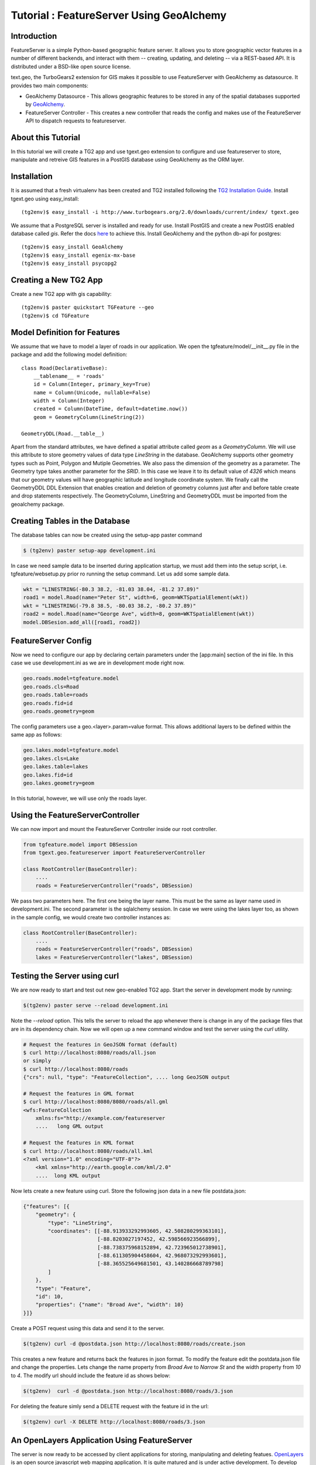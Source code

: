 Tutorial : FeatureServer Using GeoAlchemy
=========================================


Introduction
------------

FeatureServer is a simple Python-based geographic feature server. It allows
you to store geographic vector features in a number of different backends,
and interact with them -- creating, updating, and deleting -- via a
REST-based API. It is distributed under a BSD-like open source license.

text.geo, the TurboGears2 extension for GIS makes it possible to use
FeatureServer with GeoAlchemy as datasource. It provides two main components:

*  GeoAlchemy Datasource - This allows geographic features to be stored in any of the spatial databases supported by `GeoAlchemy <http://geoalchemy.org>`_.
* FeatureServer Controller - This creates a new controller that reads the config and makes use of the FeatureServer API to dispatch requests to featureserver.

About this Tutorial
-------------------

In this tutorial we will create a TG2 app and use tgext.geo extension to configure and use featureserver to store, manipulate and retreive GIS features in a PostGIS database using GeoAlchemy as the ORM layer.


Installation
------------

It is assumed that a fresh virtualenv has been created and TG2 installed following the `TG2 Installation Guide <http://turbogears.org/2.0/docs/main/DownloadInstall.html#install-turbogears-2>`_. Install tgext.geo using easy_install::

    (tg2env)$ easy_install -i http://www.turbogears.org/2.0/downloads/current/index/ tgext.geo

We assume that a PostgreSQL server is installed and ready for use. Install PostGIS and create a new PostGIS enabled database called `gis`. Refer the docs `here <http://postgis.refractions.net/documentation>`_ to achieve this. Install GeoAlchemy and the python db-api for postgres::

    (tg2env)$ easy_install GeoAlchemy
    (tg2env)$ easy_install egenix-mx-base
    (tg2env)$ easy_install psycopg2 


Creating a New TG2 App
----------------------

Create a new TG2 app with gis capability::

    (tg2env)$ paster quickstart TGFeature --geo
    (tg2env)$ cd TGFeature


Model Definition for Features
-----------------------------

We assume that we have to model a layer of roads in our application. We open the tgfeature/model/__init__.py file in the package and add the following model definition::

    class Road(DeclarativeBase):
        __tablename__ = 'roads'
        id = Column(Integer, primary_key=True)
        name = Column(Unicode, nullable=False)
        width = Column(Integer)
        created = Column(DateTime, default=datetime.now())
        geom = GeometryColumn(LineString(2))

    GeometryDDL(Road.__table__)

Apart from the standard attributes, we have defined a spatial attribute called `geom` as a `GeometryColumn`. We will use this attribute to store geometry values of data type `LineString` in the database. GeoAlchemy supports other geometry types such as Point, Polygon and Mutiple Geometries. We also pass the dimension of the geometry as a parameter. The Geometry type takes another parameter for the `SRID`. In this case we leave it to its default value of `4326` which means that our geometry values will have geographic latitude and longitude coordinate system. We finally call the GeometryDDL DDL Extension that enables creation and deletion of geometry columns just after and before table create and drop statements respectively. The GeometryColumn, LineString and GeometryDDL must be imported from the geoalchemy package.

Creating Tables in the Database 
-------------------------------

The database tables can now be created using the setup-app paster command

.. code-block:: bash

    $ (tg2env) paster setup-app development.ini

In case we need sample data to be inserted during application startup, we must add them into the setup script, i.e. tgfeature/websetup.py prior ro running the setup command. Let us add some sample data.

.. code-block:: python

    wkt = "LINESTRING(-80.3 38.2, -81.03 38.04, -81.2 37.89)"
    road1 = model.Road(name="Peter St", width=6, geom=WKTSpatialElement(wkt))
    wkt = "LINESTRING(-79.8 38.5, -80.03 38.2, -80.2 37.89)"
    road2 = model.Road(name="George Ave", width=8, geom=WKTSpatialElement(wkt))
    model.DBSesion.add_all([road1, road2])



FeatureServer Config
--------------------

Now we need to configure our app by declaring certain parameters under the [app:main] section of the ini file. In this case we use development.ini as we are in development mode right now.

.. code-block:: python

    geo.roads.model=tgfeature.model
    geo.roads.cls=Road
    geo.roads.table=roads
    geo.roads.fid=id
    geo.roads.geometry=geom

The config parameters use a geo.<layer>.param=value format. This allows additional layers to be defined within the same app as follows:

.. code-block:: python

    geo.lakes.model=tgfeature.model
    geo.lakes.cls=Lake
    geo.lakes.table=lakes
    geo.lakes.fid=id
    geo.lakes.geometry=geom

In this tutorial, however, we will use only the roads layer.

Using the FeatureServerController
---------------------------------

We can now import and mount the FeatureServer Controller inside our root controller.

.. code-block:: python

    from tgfeature.model import DBSession
    from tgext.geo.featureserver import FeatureServerController

    class RootController(BaseController):
        ....
        roads = FeatureServerController("roads", DBSession)

We pass two parameters here. The first one being the layer name. This must be the same as layer name used in development.ini. The second parameter is the sqlalchemy session. In case we were using the lakes layer too, as shown in the sample config, we would create two controller instances as:

.. code-block:: python

    class RootController(BaseController):
        ....
        roads = FeatureServerController("roads", DBSession)
        lakes = FeatureServerController("lakes", DBSession)

Testing the Server using curl
-----------------------------

We are now ready to start and test out new geo-enabled TG2 app. Start the server in development mode by running:

.. code-block:: bash

    $(tg2env) paster serve --reload development.ini

Note the `--reload` option. This tells the server to reload the app whenever there is change in any of the package files that are in its dependency chain. Now we will open up a new command window and test the server using the `curl` utility.

.. code-block:: bash

    # Request the features in GeoJSON format (default)
    $ curl http://localhost:8080/roads/all.json
    or simply
    $ curl http://localhost:8080/roads
    {"crs": null, "type": "FeatureCollection", .... long GeoJSON output

    # Request the features in GML format
    $ curl http://localhost:8080/8080/roads/all.gml
    <wfs:FeatureCollection
   	xmlns:fs="http://example.com/featureserver
        ....   long GML output

    # Request the features in KML format
    $ curl http://localhost:8080/roads/all.kml
    <?xml version="1.0" encoding="UTF-8"?>
        <kml xmlns="http://earth.google.com/kml/2.0"
        ....  long KML output

Now lets create a new feature using curl. Store the following json data in a new file postdata.json:

.. code-block:: javascript

    {"features": [{
        "geometry": {
            "type": "LineString",
            "coordinates": [[-88.913933292993605, 42.508280299363101],
                            [-88.8203027197452, 42.598566923566899],
                            [-88.738375968152894, 42.723965012738901],
                            [-88.611305904458604, 42.968073292993601],
                            [-88.365525649681501, 43.140286668789798]
            ]
        },
        "type": "Feature",
        "id": 10,
        "properties": {"name": "Broad Ave", "width": 10}
    }]}

Create a POST request using this data and send it to the server.

.. code-block:: bash

    $(tg2env) curl -d @postdata.json http://localhost:8080/roads/create.json

This creates a new feature and returns back the features in json format. To modify the feature edit the postdata.json file and change the properties. Lets change the name property from `Broad Ave` to `Narrow St` and the width property from `10` to `4`. The modify url should include the feature id as shows below:

.. code-block:: bash

    $(tg2env)  curl -d @postdata.json http://localhost:8080/roads/3.json

For deleting the feature simly send a DELETE request with the feature id in the url:

.. code-block:: bash

    $(tg2env) curl -X DELETE http://localhost:8080/roads/3.json

An OpenLayers Application Using FeatureServer
---------------------------------------------

The server is now ready to be accessed by client applications for storing, manipulating and deleting featues. `OpenLayers <http://openlayers.org>`_ is an open source javascript web mapping application. It is quite matured and is under active development. To develop an OpenLayers web application using featureserver the developer is strongly recommended to have a look at the demo application available with the featureserver source code. Copy the demo app (index.html in side featureserver source code directory) to the public folder under the different name:

.. code-block:: bash

    $(tg2env) cp /path/to/featureserversource/index.html tgfeature/public/demo.html
    $(tg2env) cp /path/to/featureserversource/json.html tgfeature/public/
    $(tg2env) cp /path/to/featureserversource/kml.html tgfeature/public/

Now modify these files to change the following::

    * change all references to featureserver.cgi to '' (null)
    * change all references to scribble to 'roads' (layer)

Point your browser to http://localhost:8080/demo.html. You should now be able to view, create and modify features using featureserver running inside your TG2 app.

.. todo:: Add authentication and authorization notes

.. todo:: Review this file for todo items.

